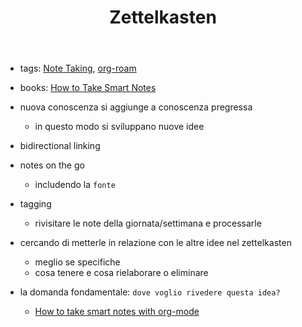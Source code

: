 #+TITLE: Zettelkasten
- tags: [[file:20200528214634-note_taking.org][Note Taking]], [[file:20210604135308-org_roam.org][org-roam]]
- books: [[file:20210605235823-how_to_take_smart_notes.org][How to Take Smart Notes]]

- nuova conoscenza si aggiunge a conoscenza pregressa
  + in questo modo si sviluppano nuove idee
- bidirectional linking
- notes on the go
  + includendo la ~fonte~
- tagging
  + rivisitare le note della giornata/settimana e processarle
- cercando di metterle in relazione con le altre idee nel zettelkasten
  + meglio se specifiche
  + cosa tenere e cosa rielaborare o eliminare

- la domanda fondamentale: =dove voglio rivedere questa idea?=
  + [[file:20210604135054-how_to_take_smart_notes_with_org_mode.org][How to take smart notes with org-mode]]

